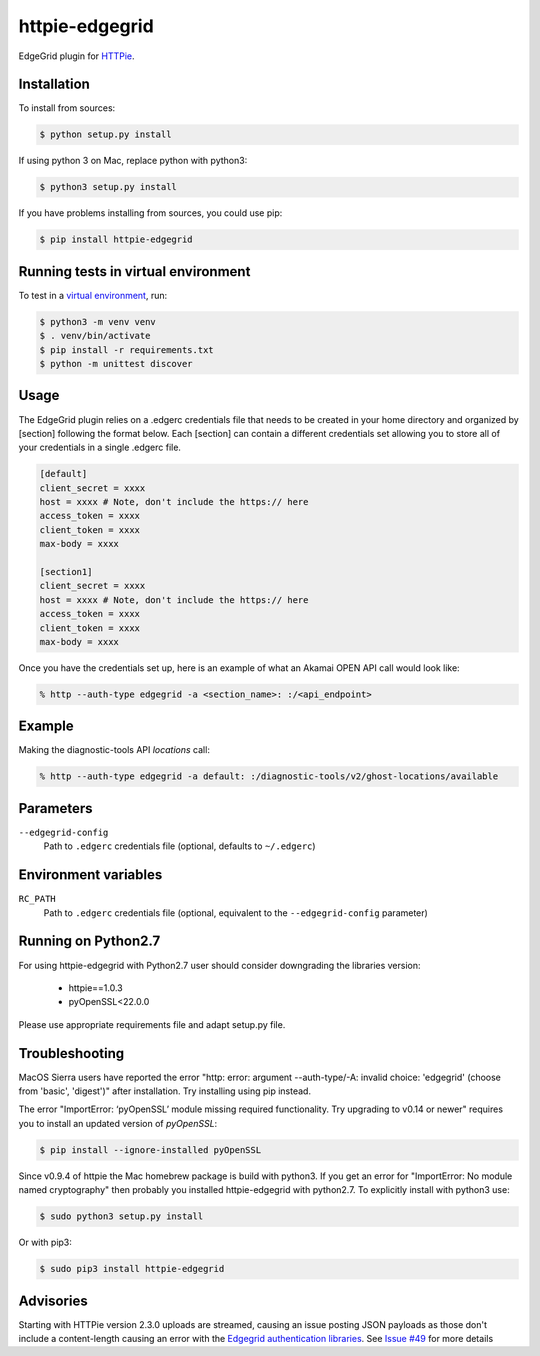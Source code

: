 httpie-edgegrid
===============

EdgeGrid plugin for `HTTPie <https://github.com/jkbr/httpie>`_.


Installation
------------

To install from sources:

.. code-block:: bash

    $ python setup.py install

If using python 3 on Mac, replace python with python3:

.. code-block:: bash

    $ python3 setup.py install

If you have problems installing from sources, you could use pip:

.. code-block:: bash

    $ pip install httpie-edgegrid



Running tests in virtual environment
------------


To test in a `virtual environment <https://packaging.python.org/tutorials/installing-packages/#creating-virtual-environments>`_, run:

.. code-block:: bash

    $ python3 -m venv venv
    $ . venv/bin/activate
    $ pip install -r requirements.txt
    $ python -m unittest discover


Usage
-----

The EdgeGrid plugin relies on a .edgerc credentials file that needs to be created in your home directory and organized by [section] following the format below. Each [section] can contain a different credentials set allowing you to store all of your credentials in a single .edgerc file. 

.. code-block:: bash

		[default]
		client_secret = xxxx
		host = xxxx # Note, don't include the https:// here
		access_token = xxxx
		client_token = xxxx
		max-body = xxxx

		[section1]
		client_secret = xxxx
		host = xxxx # Note, don't include the https:// here
		access_token = xxxx
		client_token = xxxx
		max-body = xxxx

Once you have the credentials set up, here is an example of what an Akamai OPEN API call would look like:

.. code-block:: bash

	% http --auth-type edgegrid -a <section_name>: :/<api_endpoint>

Example
-------

Making the diagnostic-tools API `locations` call:

.. code-block:: bash

	% http --auth-type edgegrid -a default: :/diagnostic-tools/v2/ghost-locations/available


Parameters
----------

``--edgegrid-config``
    Path to ``.edgerc`` credentials file (optional, defaults to ``~/.edgerc``)

Environment variables
---------------------

``RC_PATH``
    Path to ``.edgerc`` credentials file (optional, equivalent to the ``--edgegrid-config`` parameter)

Running on Python2.7
---------------

For using httpie-edgegrid with Python2.7 user should consider downgrading the libraries version:

 * httpie==1.0.3
 * pyOpenSSL<22.0.0

Please use appropriate requirements file and adapt setup.py file.

Troubleshooting
---------------

MacOS Sierra users have reported  the error "http: error: argument --auth-type/-A: invalid choice: 'edgegrid' (choose from 'basic', 'digest')" after installation. Try installing using pip instead.

The error "ImportError: ‘pyOpenSSL’ module missing required functionality. Try upgrading to v0.14 or newer" requires you to install an updated version of `pyOpenSSL`:

.. code-block:: bash

	$ pip install --ignore-installed pyOpenSSL

Since v0.9.4 of httpie the Mac homebrew package is build with python3. If you get an error for "ImportError: No module named cryptography" then probably you installed httpie-edgegrid with python2.7. To explicitly install with python3 use:

.. code-block:: bash

	$ sudo python3 setup.py install

Or with pip3:

.. code-block:: bash

	$ sudo pip3 install httpie-edgegrid
	
Advisories
----------

Starting with HTTPie version 2.3.0 uploads are streamed, causing an issue posting JSON payloads as those don't include a content-length causing an error with the `Edgegrid authentication libraries <https://github.com/akamai/AkamaiOPEN-edgegrid-python>`_. See `Issue #49 <https://github.com/akamai/AkamaiOPEN-edgegrid-python/issues/49>`_ for more details

